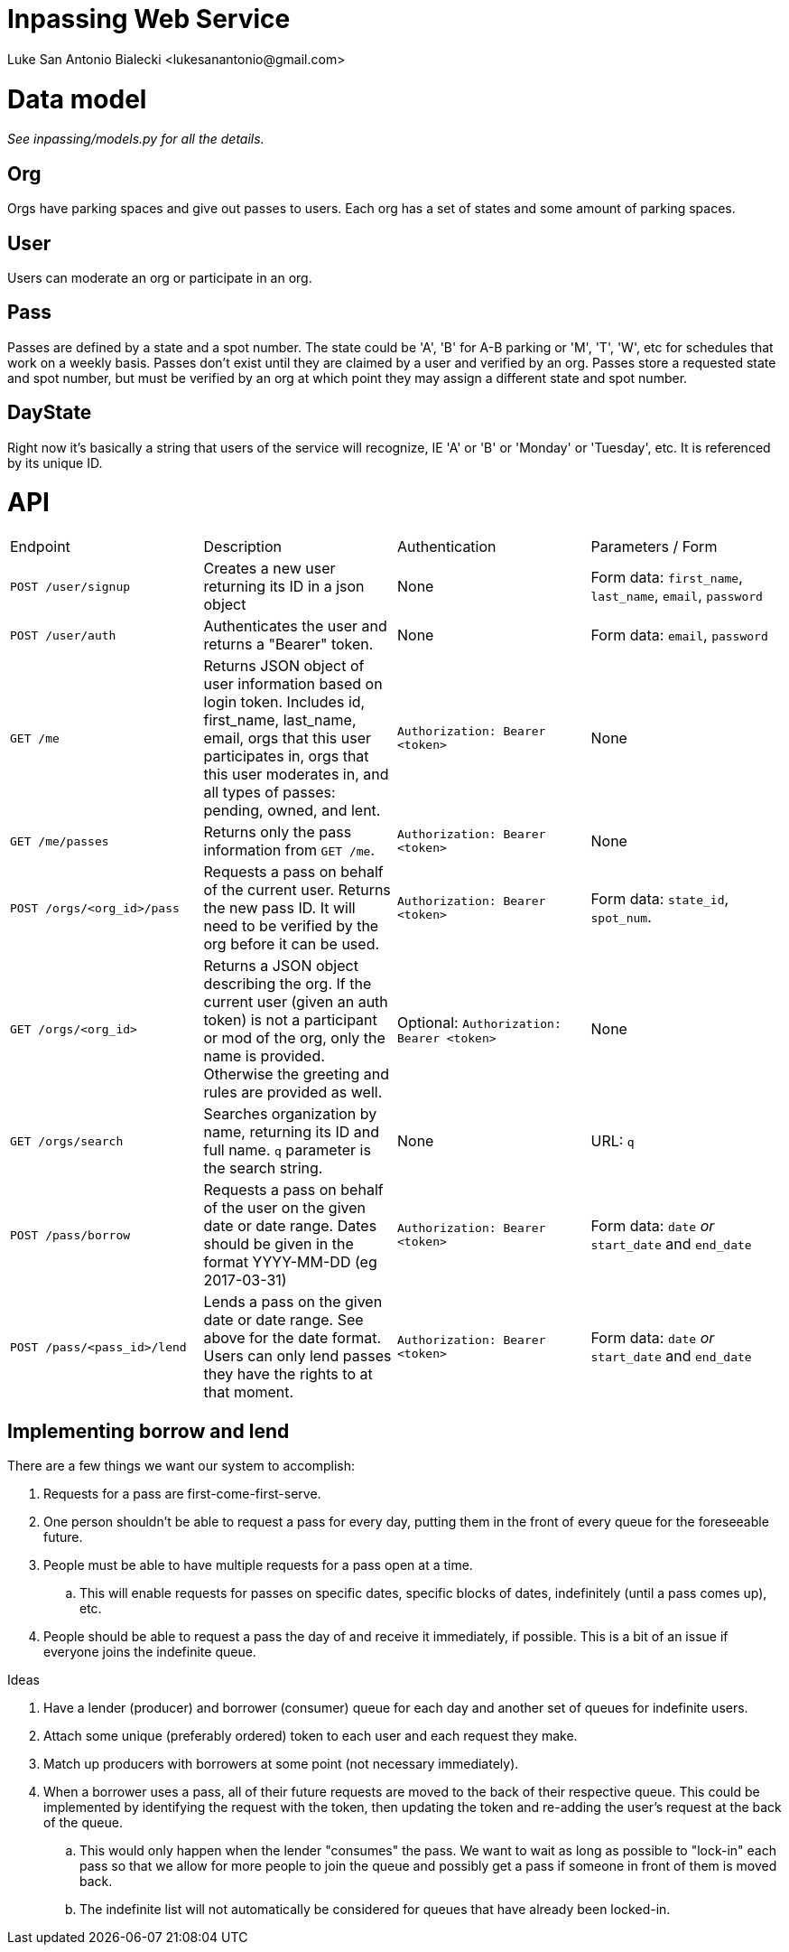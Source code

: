 = Inpassing Web Service
Luke San Antonio Bialecki <lukesanantonio@gmail.com>

= Data model

_See inpassing/models.py for all the details._

== Org
Orgs have parking spaces and give out passes to users. Each org has a set of
states and some amount of parking spaces.

== User
Users can moderate an org or participate in an org.

== Pass
Passes are defined by a state and a spot number. The state could be 'A', 'B' for
A-B parking or 'M', 'T', 'W', etc for schedules that work on a weekly basis.
Passes don't exist until they are claimed by a user and verified by an org.
Passes store a requested state and spot number, but must be verified by an org
at which point they may assign a different state and spot number.

== DayState
Right now it's basically a string that users of the service will recognize, IE
'A' or 'B' or 'Monday' or 'Tuesday', etc. It is referenced by its unique ID.


= API

|===
| Endpoint | Description | Authentication | Parameters / Form
| `POST /user/signup`
| Creates a new user returning its ID in a json object
| None
| Form data: `first_name`, `last_name`, `email`, `password`
| `POST /user/auth`
| Authenticates the user and returns a "Bearer" token.
| None
| Form data: `email`, `password`
| `GET /me`
| Returns JSON object of user information based on login token. Includes id,
  first_name, last_name, email, orgs that this user participates in, orgs that
  this user moderates in, and all types of passes: pending, owned, and lent.
| `Authorization: Bearer <token>`
| None
| `GET /me/passes`
| Returns only the pass information from `GET /me`.
| `Authorization: Bearer <token>`
| None
| `POST /orgs/<org_id>/pass`
| Requests a pass on behalf of the current user. Returns the new pass ID. It
  will need to be verified by the org before it can be used.
| `Authorization: Bearer <token>`
| Form data: `state_id`, `spot_num`.
| `GET /orgs/<org_id>`
| Returns a JSON object describing the org. If the current user (given an auth
  token) is not a participant or mod of the org, only the name is provided.
  Otherwise the greeting and rules are provided as well.
| Optional: `Authorization: Bearer <token>`
| None
| `GET /orgs/search`
| Searches organization by name, returning its ID and full name. `q` parameter
  is the search string.
| None
| URL: `q`
| `POST /pass/borrow`
| Requests a pass on behalf of the user on the given date or date range. Dates
  should be given in the format YYYY-MM-DD (eg 2017-03-31)
| `Authorization: Bearer <token>`
| Form data: `date` _or_ `start_date` and `end_date`
| `POST /pass/<pass_id>/lend`
| Lends a pass on the given date or date range. See above for the date format.
  Users can only lend passes they have the rights to at that moment.
| `Authorization: Bearer <token>`
| Form data: `date` _or_ `start_date` and `end_date`
|===

== Implementing borrow and lend

There are a few things we want our system to accomplish:

. Requests for a pass are first-come-first-serve.
. One person shouldn't be able to request a pass for every day, putting them in
the front of every queue for the foreseeable future.
. People must be able to have multiple requests for a pass open at a time.
.. This will enable requests for passes on specific dates, specific blocks of
dates, indefinitely (until a pass comes up), etc.
. People should be able to request a pass the day of and receive it immediately,
if possible. This is a bit of an issue if everyone joins the indefinite queue.

.Ideas
. Have a lender (producer) and borrower (consumer) queue for each day and
another set of queues for indefinite users.
. Attach some unique (preferably ordered) token to each user and each request
they make.
. Match up producers with borrowers at some point (not necessary immediately).
. When a borrower uses a pass, all of their future requests are moved to the
back of their respective queue. This could be implemented by identifying the
request with the token, then updating the token and re-adding the user's request
at the back of the queue.
.. This would only happen when the lender "consumes" the pass. We want to wait
as long as possible to "lock-in" each pass so that we allow for more people to
join the queue and possibly get a pass if someone in front of them is moved back.
.. The indefinite list will not automatically be considered for queues that have
already been locked-in.
